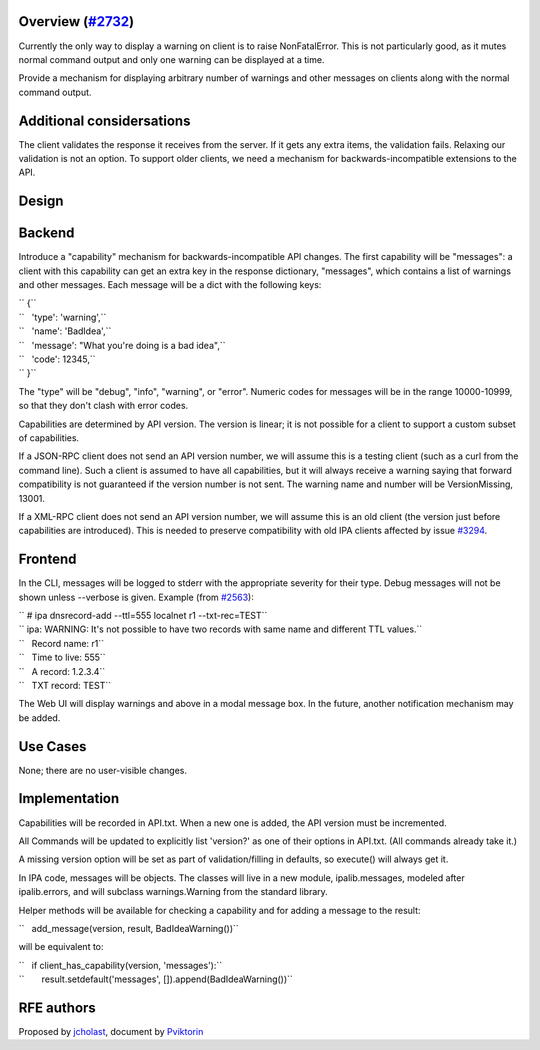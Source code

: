.. _overview_2732:

Overview (`#2732 <https://fedorahosted.org/freeipa/ticket/2732>`__)
-------------------------------------------------------------------

Currently the only way to display a warning on client is to raise
NonFatalError. This is not particularly good, as it mutes normal command
output and only one warning can be displayed at a time.

Provide a mechanism for displaying arbitrary number of warnings and
other messages on clients along with the normal command output.

.. _additional_considersations:

Additional considersations
----------------------------------------------------------------------------------------------

The client validates the response it receives from the server. If it
gets any extra items, the validation fails. Relaxing our validation is
not an option. To support older clients, we need a mechanism for
backwards-incompatible extensions to the API.

Design
------

Backend
----------------------------------------------------------------------------------------------

Introduce a "capability" mechanism for backwards-incompatible API
changes. The first capability will be "messages": a client with this
capability can get an extra key in the response dictionary, "messages",
which contains a list of warnings and other messages. Each message will
be a dict with the following keys:

| `` {``
| ``   'type': 'warning',``
| ``   'name': 'BadIdea',``
| ``   'message': "What you're doing is a bad idea",``
| ``   'code': 12345,``
| `` }``

The "type" will be "debug", "info", "warning", or "error". Numeric codes
for messages will be in the range 10000-10999, so that they don't clash
with error codes.

Capabilities are determined by API version. The version is linear; it is
not possible for a client to support a custom subset of capabilities.

If a JSON-RPC client does not send an API version number, we will assume
this is a testing client (such as a curl from the command line). Such a
client is assumed to have all capabilities, but it will always receive a
warning saying that forward compatibility is not guaranteed if the
version number is not sent. The warning name and number will be
VersionMissing, 13001.

If a XML-RPC client does not send an API version number, we will assume
this is an old client (the version just before capabilities are
introduced). This is needed to preserve compatibility with old IPA
clients affected by issue
`#3294 <https://fedorahosted.org/freeipa/ticket/3294>`__.

Frontend
----------------------------------------------------------------------------------------------

In the CLI, messages will be logged to stderr with the appropriate
severity for their type. Debug messages will not be shown unless
--verbose is given. Example (from
`#2563 <https://fedorahosted.org/freeipa/ticket/2563>`__):

| `` # ipa dnsrecord-add --ttl=555 localnet r1 --txt-rec=TEST``
| `` ipa: WARNING: It's not possible to have two records with same name and different TTL values.``
| ``   Record name: r1``
| ``   Time to live: 555``
| ``   A record: 1.2.3.4``
| ``   TXT record: TEST``

The Web UI will display warnings and above in a modal message box. In
the future, another notification mechanism may be added.

.. _use_cases10f:

Use Cases
---------

None; there are no user-visible changes.

Implementation
--------------

Capabilities will be recorded in API.txt. When a new one is added, the
API version must be incremented.

All Commands will be updated to explicitly list 'version?' as one of
their options in API.txt. (All commands already take it.)

A missing version option will be set as part of validation/filling in
defaults, so execute() will always get it.

In IPA code, messages will be objects. The classes will live in a new
module, ipalib.messages, modeled after ipalib.errors, and will subclass
warnings.Warning from the standard library.

Helper methods will be available for checking a capability and for
adding a message to the result:

``   add_message(version, result, BadIdeaWarning())``

will be equivalent to:

| ``   if client_has_capability(version, 'messages'):``
| ``       result.setdefault('messages', []).append(BadIdeaWarning())``

.. _rfe_authors:

RFE authors
-----------

Proposed by `jcholast <User:jcholast>`__, document by
`Pviktorin <User:Pviktorin>`__
